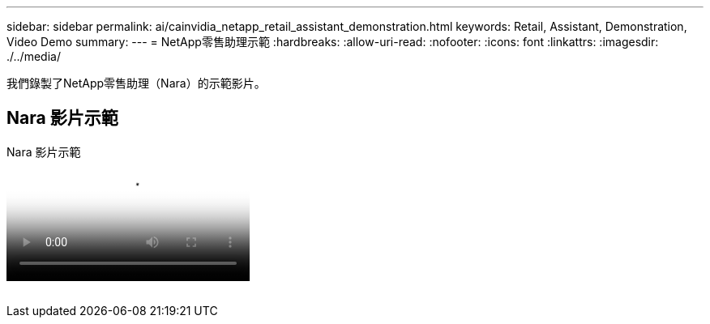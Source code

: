 ---
sidebar: sidebar 
permalink: ai/cainvidia_netapp_retail_assistant_demonstration.html 
keywords: Retail, Assistant, Demonstration, Video Demo 
summary:  
---
= NetApp零售助理示範
:hardbreaks:
:allow-uri-read: 
:nofooter: 
:icons: font
:linkattrs: 
:imagesdir: ./../media/


[role="lead"]
我們錄製了NetApp零售助理（Nara）的示範影片。



== Nara 影片示範

.Nara 影片示範
video::b4aae689-31b5-440c-8dde-ac050140ece7[panopto]
image:cainvidia_image4.png[""]
